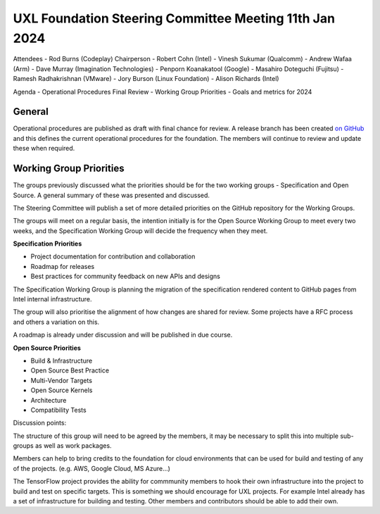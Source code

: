 =======================================================
UXL Foundation Steering Committee Meeting 11th Jan 2024
=======================================================

Attendees
- Rod Burns (Codeplay) Chairperson
- Robert Cohn (Intel)
- Vinesh Sukumar (Qualcomm)
- Andrew Wafaa (Arm)
- Dave Murray (Imagination Technologies)
- Penporn Koanakatool (Google)
- Masahiro Doteguchi (Fujitsu)
- Ramesh Radhakrishnan (VMware)
- Jory Burson (Linux Foundation)
- Alison Richards (Intel)

Agenda
- Operational Procedures Final Review
- Working Group Priorities
- Goals and metrics for 2024

General
-------
Operational procedures are published as draft with final chance for 
review. A release branch has been created `on GitHub <https://github.com/uxlfoundation/uxl_operational_procedures/tree/release>`_ 
and this defines the current operational procedures for the foundation.
The members will continue to review and update these when required.


Working Group Priorities
------------------------

The groups previously discussed what the priorities should be for the 
two working groups - Specification and Open Source. A general 
summary of these was presented and discussed.

The Steering Committee will publish a set of more detailed priorities 
on the GitHub repository for the Working Groups.

The groups will meet on a regular basis, the intention initially is 
for the Open Source Working Group to meet every two weeks, and the 
Specification Working Group will decide the frequency when they meet.

**Specification Priorities**

- Project documentation for contribution and collaboration
- Roadmap for releases
- Best practices for community feedback on new APIs and designs

The Specification Working Group is planning the migration of the 
specification rendered content to GitHub pages from Intel internal 
infrastructure.

The group will also prioritise the alignment of how changes are shared 
for review. Some projects have a RFC process and others a variation on 
this.

A roadmap is already under discussion and will be published in due course.

**Open Source Priorities**

- Build & Infrastructure
- Open Source Best Practice
- Multi-Vendor Targets
- Open Source Kernels
- Architecture
- Compatibility Tests

Discussion points:

The structure of this group will need to be agreed by the members, it may 
be necessary to split this into multiple sub-groups as well as work packages.

Members can help to bring credits to the foundation for cloud environments 
that can be used for build and testing of any of the projects. 
(e.g. AWS, Google Cloud, MS Azure...)

The TensorFlow project provides the ability for commmunity members to hook their 
own infrastructure into the project to build and test on specific targets. This 
is something we should encourage for UXL projects. For example Intel already has 
a set of infrastructure for building and testing. Other members and contributors 
should be able to add their own.



